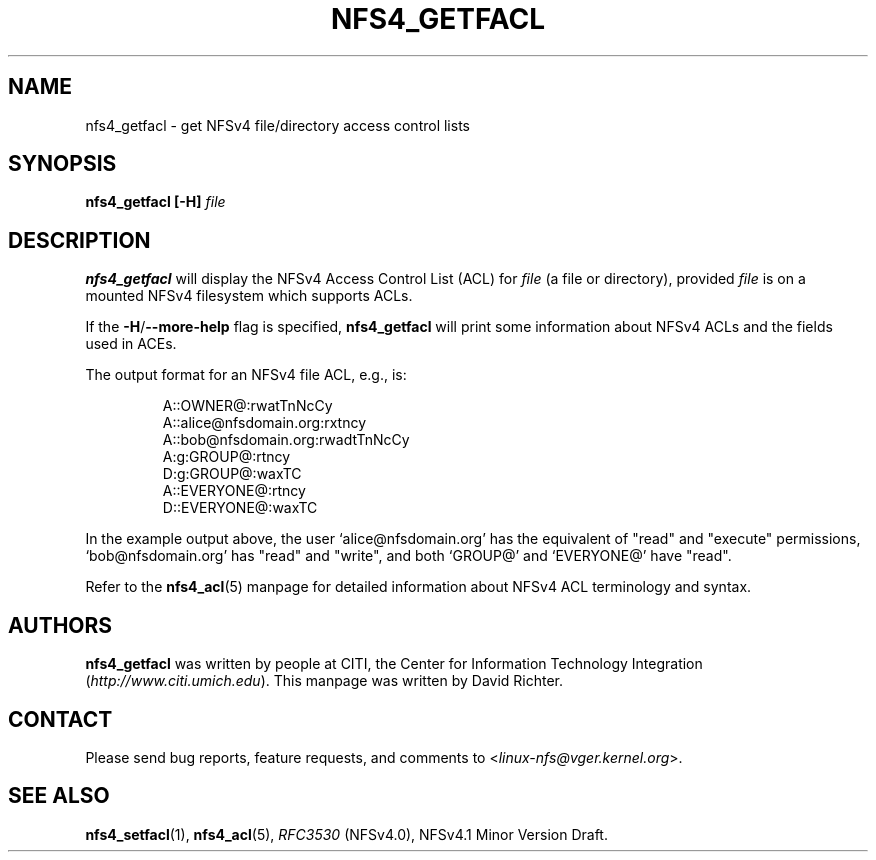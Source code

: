 .\" NFSv4 Access Control Lists manual pages
.\" format with: groff -man -Tascii foo.1
.\" 
.\" http://www.delorie.com/gnu/docs/groff/groff_37.html
.\" http://www.schweikhardt.net/man_page_howto.html
.\" 
.TH NFS4_GETFACL 1 "version 0.3.3, August 2008" "Linux" "NFSv4 Access Control Lists"
.SH NAME
nfs4_getfacl \- get NFSv4 file/directory access control lists
.SH SYNOPSIS
.B nfs4_getfacl [-H]
.I file
.SH DESCRIPTION
.B nfs4_getfacl 
will display the NFSv4 Access Control List (ACL) for 
.I file 
(a file or directory), provided 
.I file 
is on a mounted NFSv4 filesystem which supports ACLs.

If the 
.BR -H / --more-help
flag is specified, 
.B nfs4_getfacl
will print some information about NFSv4 ACLs and the fields used in ACEs.  

The output format for an NFSv4 file ACL, e.g., is:
.RS
.nf

A::OWNER@:rwatTnNcCy
A::alice@nfsdomain.org:rxtncy
A::bob@nfsdomain.org:rwadtTnNcCy
A:g:GROUP@:rtncy
D:g:GROUP@:waxTC
A::EVERYONE@:rtncy
D::EVERYONE@:waxTC
.fi
.RE

In the example output above, the user `alice@nfsdomain.org' has the equivalent
of "read" and "execute" permissions, `bob@nfsdomain.org' has "read" and 
"write", and both `GROUP@' and `EVERYONE@' have "read".

Refer to the 
.BR nfs4_acl (5)
manpage for detailed information about NFSv4 ACL terminology and syntax. 
.SH AUTHORS
.B nfs4_getfacl
was written by people at CITI, the Center for Information Technology Integration
.RI ( http://www.citi.umich.edu ).
This manpage was written by David Richter.
.SH CONTACT
Please send bug reports, feature requests, and comments to
.RI < linux-nfs@vger.kernel.org >.
.SH SEE ALSO
.BR nfs4_setfacl "(1), " nfs4_acl (5),
.IR RFC3530 " (NFSv4.0), NFSv4.1 Minor Version Draft."
